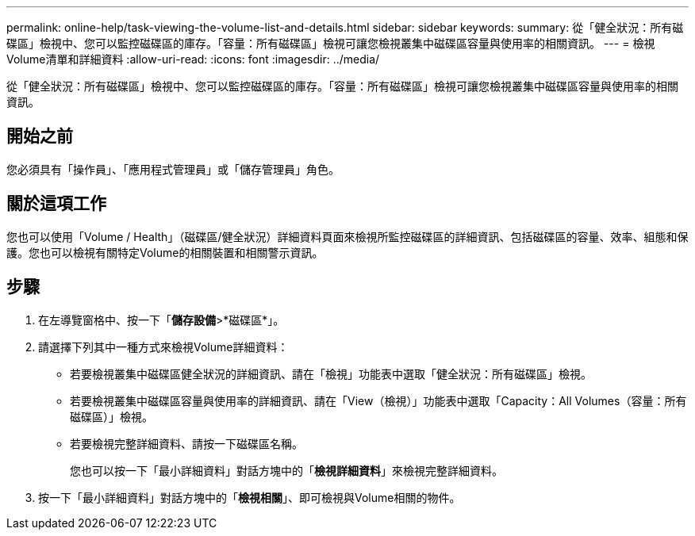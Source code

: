 ---
permalink: online-help/task-viewing-the-volume-list-and-details.html 
sidebar: sidebar 
keywords:  
summary: 從「健全狀況：所有磁碟區」檢視中、您可以監控磁碟區的庫存。「容量：所有磁碟區」檢視可讓您檢視叢集中磁碟區容量與使用率的相關資訊。 
---
= 檢視Volume清單和詳細資料
:allow-uri-read: 
:icons: font
:imagesdir: ../media/


[role="lead"]
從「健全狀況：所有磁碟區」檢視中、您可以監控磁碟區的庫存。「容量：所有磁碟區」檢視可讓您檢視叢集中磁碟區容量與使用率的相關資訊。



== 開始之前

您必須具有「操作員」、「應用程式管理員」或「儲存管理員」角色。



== 關於這項工作

您也可以使用「Volume / Health」（磁碟區/健全狀況）詳細資料頁面來檢視所監控磁碟區的詳細資訊、包括磁碟區的容量、效率、組態和保護。您也可以檢視有關特定Volume的相關裝置和相關警示資訊。



== 步驟

. 在左導覽窗格中、按一下「*儲存設備*>*磁碟區*」。
. 請選擇下列其中一種方式來檢視Volume詳細資料：
+
** 若要檢視叢集中磁碟區健全狀況的詳細資訊、請在「檢視」功能表中選取「健全狀況：所有磁碟區」檢視。
** 若要檢視叢集中磁碟區容量與使用率的詳細資訊、請在「View（檢視）」功能表中選取「Capacity：All Volumes（容量：所有磁碟區）」檢視。
** 若要檢視完整詳細資料、請按一下磁碟區名稱。
+
您也可以按一下「最小詳細資料」對話方塊中的「*檢視詳細資料*」來檢視完整詳細資料。



. 按一下「最小詳細資料」對話方塊中的「*檢視相關*」、即可檢視與Volume相關的物件。

